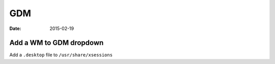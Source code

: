 GDM
===
:date: 2015-02-19

Add a WM to GDM dropdown
------------------------
Add a ``.desktop`` file to ``/usr/share/xsessions``


